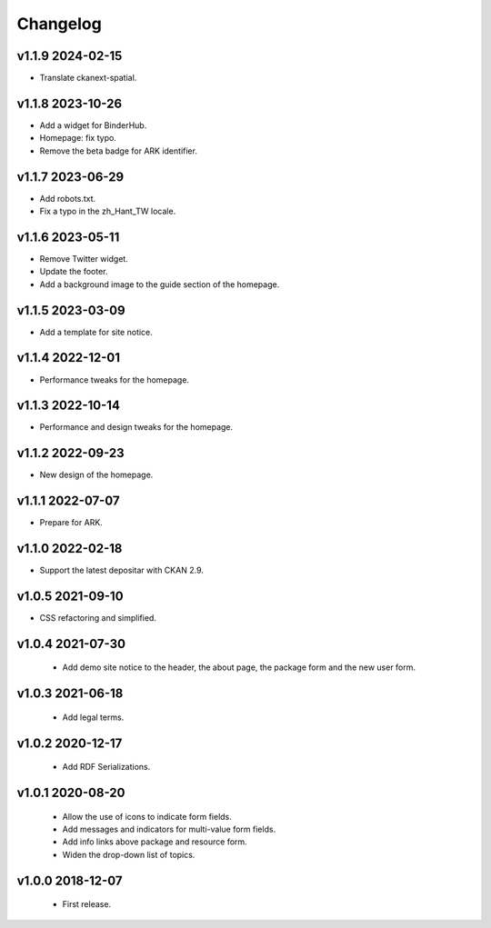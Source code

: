---------
Changelog
---------

v1.1.9 2024-02-15
=================

* Translate ckanext-spatial.

v1.1.8 2023-10-26
=================

* Add a widget for BinderHub.
* Homepage: fix typo.
* Remove the beta badge for ARK identifier.

v1.1.7 2023-06-29
=================

* Add robots.txt.
* Fix a typo in the zh_Hant_TW locale.

v1.1.6 2023-05-11
=================

* Remove Twitter widget.
* Update the footer.
* Add a background image to the guide section of the homepage.

v1.1.5 2023-03-09
=================

* Add a template for site notice.

v1.1.4 2022-12-01
=================

* Performance tweaks for the homepage.

v1.1.3 2022-10-14
=================

* Performance and design tweaks for the homepage.

v1.1.2 2022-09-23
=================

* New design of the homepage.

v1.1.1 2022-07-07
=================

* Prepare for ARK.

v1.1.0 2022-02-18
=================

* Support the latest depositar with CKAN 2.9.

v1.0.5 2021-09-10
=================

* CSS refactoring and simplified.

v1.0.4 2021-07-30
=================

 * Add demo site notice to the header, the about page, the package form and the new user form.

v1.0.3 2021-06-18
=================

 * Add legal terms.

v1.0.2 2020-12-17
=================

 * Add RDF Serializations.

v1.0.1 2020-08-20
=================

 * Allow the use of icons to indicate form fields.
 * Add messages and indicators for multi-value form fields.
 * Add info links above package and resource form.
 * Widen the drop-down list of topics.

v1.0.0 2018-12-07
=================

 * First release.
